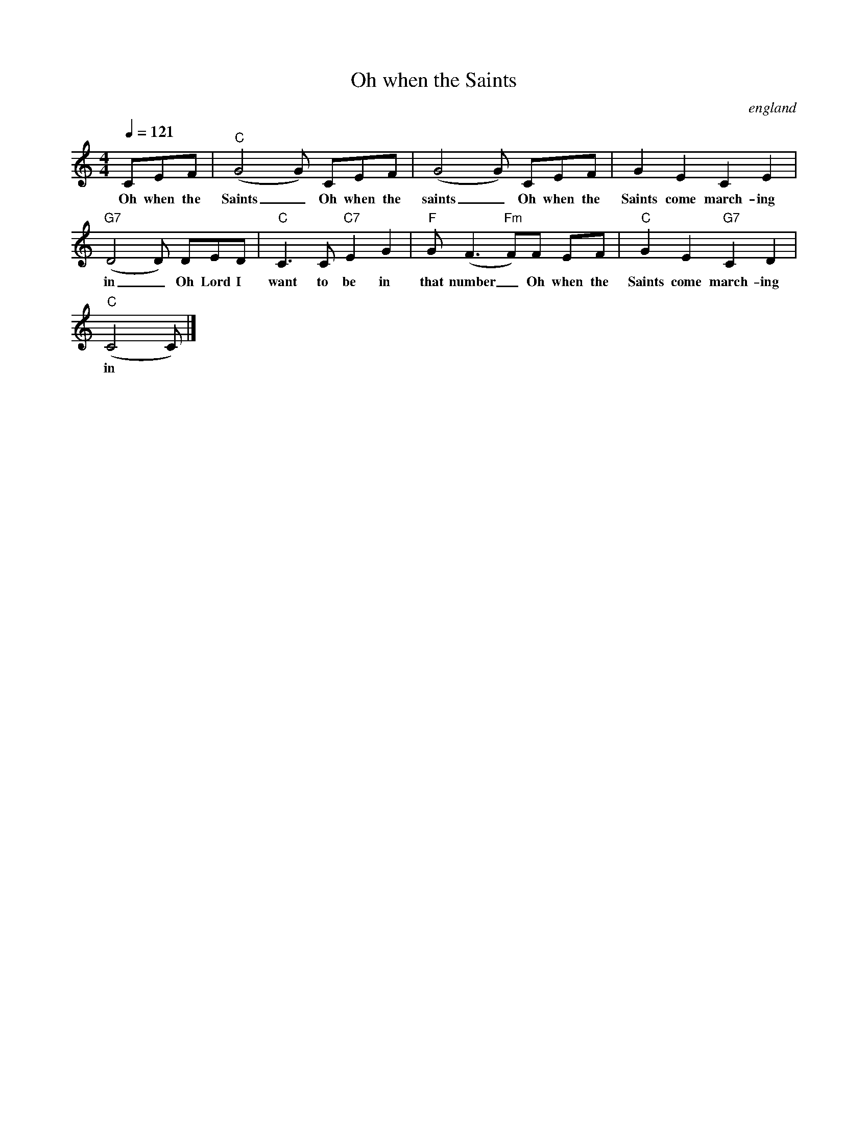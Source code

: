 X:4769
T:Oh when the Saints
O:england
M:4/4
L:1/8
Q:1/4=121
K:C
V:1
CEF|"C" (G4 G) CEF |(G4 G) CEF |G2 E2 C2 E2 |
w: Oh when the Saints _ Oh when the saints _ Oh when the Saints come march-ing
"G7" (D4 D) DED |"C" C3 C"C7" E2 G2 |"F" G(F3 "Fm" F)F EF |"C" G2 E2 "G7" C2 D2 |
w: in _ Oh Lord I want to be in that number _Oh when the Saints come march-ing
"C" (C4 C)|]
w: in
